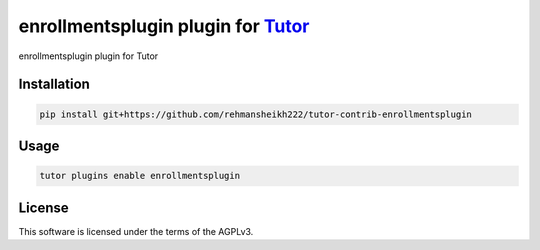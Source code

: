 enrollmentsplugin plugin for `Tutor <https://docs.tutor.edly.io>`__
###################################################################

enrollmentsplugin plugin for Tutor


Installation
************

.. code-block:: bash

    pip install git+https://github.com/rehmansheikh222/tutor-contrib-enrollmentsplugin

Usage
*****

.. code-block:: bash

    tutor plugins enable enrollmentsplugin


License
*******

This software is licensed under the terms of the AGPLv3.
